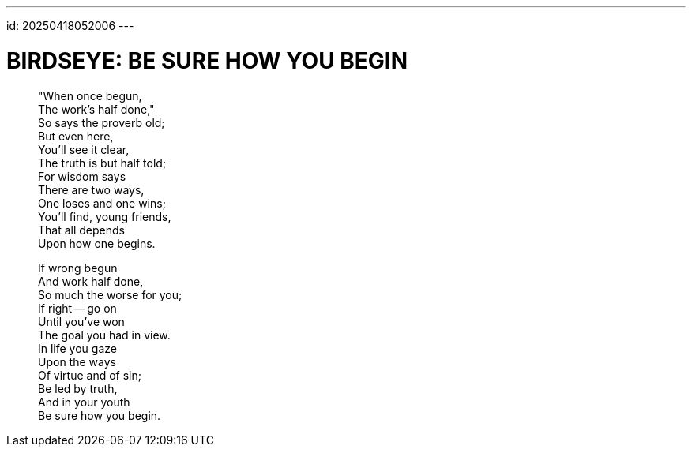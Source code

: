 ---
id: 20250418052006
---

# BIRDSEYE: BE SURE HOW YOU BEGIN 
:showtitle:
:hardbreaks:

> "When once begun,
> The work's half done,"
> So says the proverb old;
> But even here,
> You'll see it clear,
> The truth is but half told;
> For wisdom says
> There are two ways,
> One loses and one wins;
> You'll find, young friends,
> That all depends
> Upon how one begins.
>
> If wrong begun
> And work half done,
> So much the worse for you;
> If right -- go on
> Until you've won
> The goal you had in view.
> In life you gaze
> Upon the ways
> Of virtue and of sin;
> Be led by truth,
> And in your youth
> Be sure how you begin.